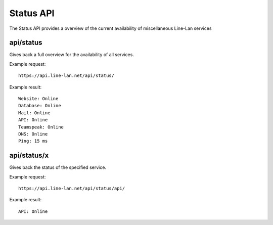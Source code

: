 **********
Status API
**********

The Status API provides a overview of the current availability of miscellaneous Line-Lan services

api/status
----------

Gives back a full overview for the availability of all services.

Example request::

  https://api.line-lan.net/api/status/

Example result::

  Website: Online
  Database: Online
  Mail: Online
  API: Online
  Teamspeak: Online
  DNS: Online
  Ping: 15 ms

api/status/x
------------

Gives back the status of the specified service.

Example request::

  https://api.line-lan.net/api/status/api/

Example result::

  API: Online

